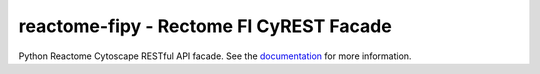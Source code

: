 reactome-fipy - Rectome FI CyREST Facade
========================================

Python Reactome Cytoscape RESTful API facade. See the
`documentation <http://reactome-fipy.readthedocs.org/en/latest/>`_
for more information.

